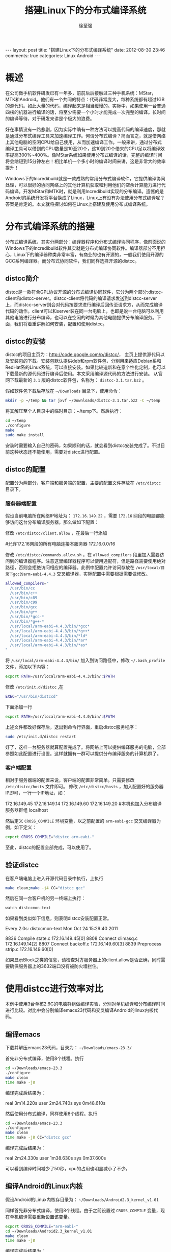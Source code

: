 #+BEGIN_HTML
---
layout: post
title: "搭建Linux下的分布式编译系统"
date: 2012-08-30 23:46
comments: true
categories: Linux Android
---
#+END_HTML
#+TITLE:搭建Linux下的分布式编译系统
#+AUTHOR:徐至强
#+EMAIL:zhiqiang.xu@feixun.com.cn

* 概述
在公司做手机软件研发已有一年多，前前后后接触过三种手机系统：MStar，MTK和Android。他们有一个共同的特点：代码非常庞大，每种系统都有超过1GB的源代码。如此大量的代码，编译起来是相当缓慢的。实际中，如果使用一台普通四核的机器进行编译的话，将至少需要一个小时才能完成一次完整的编译。长时间的编译等待，对于研发来讲是个极大的浪费。

好在事情没有一路悲剧，因为实际中确有一种方法可以提高代码的编译速度，那就是通过分布式编译工具来加速编译工作。何谓分布式编译？简而言之，就是借网络上其他电脑的空闲CPU给自己使用，从而加速编译工作。一般来讲，通过分布式编译工具可以借到的CPU数量是10至20个，这10到20个借来的CPU足以将编译效率提高300%~400%。像MStar系统如果使用分布式编译的话，完整的编译时间将会缩短到15分钟左右！相比单机一个多小时的编译时间来讲，这是非常大的效率提升！

Windows下的Incredibuild就是一款成熟的常用分布式编译软件，它提供编译协同处理，可以很好的协同网络上的其他计算机获取和利用他们的空余计算能力进行代码编译。开发MStar和MTK时，就是利用Incredibuild实现的分布编译。遗憾的是Android的系统开发将平台换成了Linux，Linux上有没有办法使用分布式编译呢？答案是肯定的。本文就将探讨如何在Linux上搭建及使用分布式编译系统。

* 分布式编译系统的搭建
分布式编译系统，其实分两部分：编译器程序和分布式编译协同程序，像前面说的Windows下的Incredibuild软件其实就是分布式编译协同软件。编译器部分不用担心，Linux下的编译器种类非常丰富，有商业的也有开源的，一般我们使用开源的GCC系列编译器。而分布式协同软件，我们同样选择开源的distcc。

** distcc简介
distcc是一款符合GPL协议开源的分布式编译协同软件，它分为两个部分:distcc-client和distcc-server。distcc-client将代码的编译请求发送到distcc-server上，而distcc-server则会对代码按要求进行编译后回传至请求方，从而完成编译代码的动作。client可以和server装在同一台电脑上，也即是说一台电脑可以利用其他电脑进行分布编译，也可以在空闲的时候为其他电脑提供分布编译服务。下面，我们将着重讲解如何安装，配置和使用distcc。

** distcc的安装
distcc的项目主页为：[[http://code.google.com/p/distcc/][http://code.google.com/p/distcc/]]， 主页上提供源代码以及安装包的下载。安装包默认提供deb和rpm软件包，分别用来适应Debian系和RedHat系的Linux系统，可以直接安装。如果比较追新和在意个性化定制，也可以下载最新的源代码进行编译后使用。本文采用编译源代码的方法进行安装。
从官网下载最新的 =3.1= 版的distcc软件包，名称为： =distcc-3.1.tar.bz2= 。

假如软件包下载后存放在 =~/Downloads= 目录下，使用命令：

#+begin_src sh
mkdir -p ~/temp && tar jxvf ~/Downloads/distcc-3.1.tar.bz2 -C ~/temp
#+end_src

将其解压至个人目录中的临时目录：~/temp下。然后执行：

#+begin_src sh
cd ~/temp
./configure
make
sudo make install
#+end_src

安装时需要输入自己的密码，如果顺利的话，就会看到distcc安装完成了。不过目前这种状态还不能使用，需要对distcc进行配置。

** distcc的配置
配置分为两部分，客户端和服务端的配置，主要的配置文件存放在 =/etc/distcc= 目录下。

*** 服务器端配置
假设当前电脑所在网络IP地址为： =172.16.149.22= ，需要 =172.16= 网段的电脑都能够访问这台分布编译服务器，那么做如下配置：

修改 =/etc/distcc/client.allow= ，在最后一行添加
#+begin_example :title client.allow
#允许172.16网段的所有电脑连接本服务器
172.16.0.0/16
#+end_example

修改 =/etc/distcc/commands.allow.sh= ，在 =allowed_compilers= 段里加入需要访问到的编译器程序。注意这里编译器程序可以使用通配符，但是路径需要使用绝对路径，否则会拒绝访问相应的编译器。此例中配置允许访问存放在 =/usr/local/目录下gcc的arm-eabi-4.4.3= 交叉编译器，实际配置中需要根据需要做修改。
#+begin_src sh :title commands.allow.sh
allowed_compilers="
  /usr/bin/cc
  /usr/bin/c++
  /usr/bin/c89
  /usr/bin/c99
  /usr/bin/gcc
  /usr/bin/g++
  /usr/bin/*gcc-*
  /usr/bin/*g++-*
  /usr/local/arm-eabi-4.4.3/bin/*gcc*
  /usr/local/arm-eabi-4.4.3/bin/*g++*
  /usr/local/arm-eabi-4.4.3/bin/*ld*
  /usr/local/arm-eabi-4.4.3/bin/*ar*
  /usr/local/arm-eabi-4.4.3/bin/*as*
"
#+end_src

将 =/usr/local/arm-eabi-4.4.3/bin/= 加入到访问路径中，修改 =~/.bash_profile= 文件，添加以下内容：
#+begin_src sh
export PATH=/usr/local/arm-eabi-4.4.3/bin/:$PATH
#+end_src

修改 =/etc/init.d/distcc= ,在

#+begin_src sh
EXEC="/usr/bin/distccd"
#+end_src

下面添加一行

#+begin_src sh
export PATH=/usr/local/arm-eabi-4.4.0/bin/:$PATH
#+end_src

上述文件都改好保存后，退出到命令行界面，重启distcc服务程序：
#+begin_src sh
sudo /etc/init.d/distcc restart
#+end_src
好了，这样一台服务器就算配置完成了。将网络上可以提供编译服务的电脑，全部参照如此配置进行设置。这样就拥有一群可以提供分布编译服务的计算机群了。

*** 客户端配置
相对于服务器端的配置来说，客户端的配置非常简单。只需要修改 =/etc/distcc/hosts= 文件即可。
修改 =/etc/distcc/hosts= ，加入配置好的服务器IP即可，一行一个IP地址，如：
#+begin_example :title /etc/distcc/hosts
172.16.149.45
172.16.149.14
172.16.149.60
172.16.149.20
#本机也加入分布编译服务器群组
localhost
#+end_example

然后定义 =CROSS_COMPILE= 环境变量，以之前配置的 =arm-eabi-gcc= 交叉编译器为例，如下定义：
#+begin_src sh
export CROSS_COMPILE="distcc arm-eabi-"
#+end_src
至此，distcc的配置全部完成，可以使用了。

** 验证distcc
在客户端电脑上进入开源代码目录中执行，上执行
#+begin_src sh
make clean;make -j4 CC="distcc gcc"
#+end_src
然后在同一台客户机的另一终端上执行：
#+begin_src sh
watch distccmon-text
#+end_src
如果看到类似如下信息，则表明distcc安装配置正常。
#+begin_example :title distccmon-text
Every 2.0s: distccmon-text                            Mon Oct 24 15:29:40 2011

  8836  Compile     state.c                                  172.16.149.45[0]
  8808  Connect     climasq.c                                172.16.149.14[2]
  8807  Connect     backoff.c                                172.16.149.60[3]
  8839  Preprocess  strip.c                                  172.16.149.60[0]
#+end_example
如果显示Block之类的信息，请检查对方服务器上的client.allow是否正确，同时需要确保服务器上的3632端口没有被防火墙拦住。

* 使用distcc进行效率对比
本例中使用3台单核2.6G的电脑群组做编译实验，分别对单机编译和分布编译时间进行比较。对比中会分别编译emacs23代码和交叉编译Android的linux内核代码。

** 编译emacs
下载并解压emacs23代码，目录为： =~/Downloads/emacs-23.3/=

首先非分布式编译，使用8个线程。执行
#+begin_src sh
cd ~/Downloads/emacs-23.3
./configure
make clean
time make -j8
#+end_src
编译完成后结果为：
#+begin_example :title "emacs编译第一次耗时"
real    3m14.220s
user    2m24.740s
sys     0m48.610s
#+end_example
然后使用分布式编译，同样使用8个线程。执行
#+begin_src sh
cd ~/Downloads/emacs-23.3
./configure
make clean
time make -j8 CC="distcc gcc"
#+end_src
编译完成后结果为：
#+begin_example :title emacs编译第二次耗时
real    2m24.330s
user    1m38.630s
sys     0m37.600s
#+end_example
可以看到编译时间减少了50秒，cpu的占用也明显减小了不少。

** 编译Android的Linux内核
假设Android的Linux内核存目录为： =~/Downloads/Android2.3_kernel_v1.01=

同样首先非分布式编译，使用8个线程。由于之前设置过 =CROSS_COMPILE= 变量，现在单机编译需要重新设置该变量。
#+begin_src sh
export CROSS_COMPILE="arm-eabi-"
cd ~/Downloads/Android2.3_kernel_v1.01
make clean
time make -j8
#+end_src
编译完成后结果为：
#+begin_example :title Kernel编译第一次耗时
real    6m32.640s
user    4m22.040s
sys     2m9.160s
#+end_example
然后分布式编译，使用8个线程。执行
#+begin_src sh
export CROSS_COMPILE="distcc arm-eabi-"
cd ~/Downloads/Android2.3_kernel_v1.01
make clean
time make -j8
#+end_src
编译完成后结果为：
#+begin_example :title Kernel编译第二次耗时
real    3m42.140s
user    2m10.630s
sys     1m20.240s
#+end_example
可以看到编译时间减少了2分50秒，接近一半的水平了，分布编译的性能提升非常明显。

从以上两个实验可以看出，对于使用纯C程序编写的软件项目，如：Linux内核，distcc提供的分布编译效率非常显著。而对于混合有其他程序语言的项目，如Emacs[fn:1]，效率提升就不是那么显著了。

* Android代码的分布式编译
Android的代码比较特殊，一部分是C程序，而另一部分为JAVA程序。所以分布编译的时候只能对C程序部分生效。同时，Android代码包包含完整的交叉编译工具链，编译时会使用自己代码包中的工具链进行编译，所以我们之前设置的 =CROSS_COMPILE= 环境变量会失效。好在解决办法也不是没有，做如下修改即可：

修改Android代码目录中的build/core/combo/select.mk文件
#+begin_src makefile :title build/core/combo/select.mk
# (...省略...)
# Now include the combo for this specific target.
include $(BUILD_COMBOS)/$(combo_target)$(combo_os_arch).mk

#使用distcc修改 BEGIN
ifneq ($(USE_DISTCC),)
  distcc := distcc
  ifneq ($(distcc),$(firstword $($(combo_target)CC)))
    ifeq ($(dir $($(combo_target)CC)),./)
      $(combo_target)CC := $(distcc) $($(combo_target)CC)
    else
      $(combo_target)CC := $(distcc) $(abspath $($(combo_target)CC))
    endif
  endif
  ifneq ($(distcc),$(firstword $($(combo_target)CXX)))
    ifeq ($(dir $($(combo_target)CXX)),./)
      $(combo_target)CXX := $(distcc) $($(combo_target)CXX)
    else
      $(combo_target)CXX := $(distcc) $(abspath $($(combo_target)CXX))
    endif
  endif
  distcc =
endif
#使用distcc修改 END

ifneq ($(USE_CCACHE),)
  CCACHE_HOST_TAG := $(HOST_PREBUILT_TAG)
  # If we are cross-compiling Windows binaries on Linux
# (...省略...)
#+end_src

之后，执行
#+begin_src sh
. ./build/envsetup.sh

export USE_CCACHE=1
export USE_DISTCC=1

make -j16
#+end_src

我这里使用6台XEON四核单机组成的集群做出来的结果是：
#+CAPTION: Android编译结果比较
|---------------------+--------------------+--------------------|
| 不开启分布编译 | 开启分布编译第一次 | 开启分布编译第二次 |
|---------------------+--------------------+--------------------|
| real    37m49.735s  | real    34m1.854s  | real    31m7.957s  |
| user    107m13.238s | user    55m57.950s | user    52m28.229s |
| sys     9m55.805s   | sys     26m40.228s | sys     21m22.468s |
|---------------------+--------------------+--------------------|
可以看出有一定的效率提升，但是非常有限，只有区区8分钟不到的提升。我将其原因归结于以下几个原因：
1. 磁盘瓶颈。编译过程中需要读写大量中间文件，磁盘的读写速度限制了编译程序的处理能力；
2. 编译JAVA时不能分布式。如前面所述，Android代码中有一部分时JAVA代码。而JAVA代码在编译的时候是不能应用到distcc的分布式能力的，所以这方面也拖了编译速度的后腿。
3. 没有根据服务器的CPU处理能力进行任务分发优化。distcc默认是没有任务分发优化的，需要配合使用dmucs程序才能实现。据说配合了dmucs后，性能还能提升30%~50%。不过如何配置使用dmucs就不是本文的主题了，也希望通过我这抛出的“砖”能引出配置dmucs的“玉”来。

* 总结
总体来讲，使用distcc这个工具可以大幅提高编译代码的效率。但这个工具只能针对C++、ObjC、C等C系列语言生效；而对于像Android这种有一半代码是JAVA的系统来说，联编优势就不那么显著了。尽管如此，distcc带来的200%的编译效率提升，还是值得使用的。


* Footnotes

[fn:1] Emacs源码中包含不少的elisp程序，这些elisp程序也在make编译阶段进行编译，从而成为elc文件。
